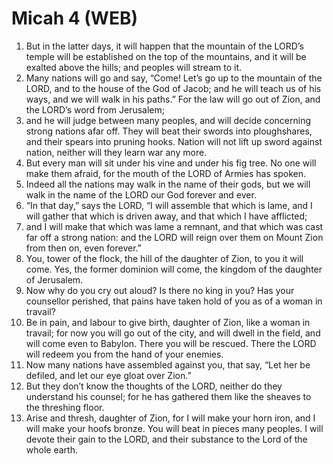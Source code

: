 * Micah 4 (WEB)
:PROPERTIES:
:ID: WEB/33-MIC04
:END:

1. But in the latter days, it will happen that the mountain of the LORD’s temple will be established on the top of the mountains, and it will be exalted above the hills; and peoples will stream to it.
2. Many nations will go and say, “Come! Let’s go up to the mountain of the LORD, and to the house of the God of Jacob; and he will teach us of his ways, and we will walk in his paths.” For the law will go out of Zion, and the LORD’s word from Jerusalem;
3. and he will judge between many peoples, and will decide concerning strong nations afar off. They will beat their swords into ploughshares, and their spears into pruning hooks. Nation will not lift up sword against nation, neither will they learn war any more.
4. But every man will sit under his vine and under his fig tree. No one will make them afraid, for the mouth of the LORD of Armies has spoken.
5. Indeed all the nations may walk in the name of their gods, but we will walk in the name of the LORD our God forever and ever.
6. “In that day,” says the LORD, “I will assemble that which is lame, and I will gather that which is driven away, and that which I have afflicted;
7. and I will make that which was lame a remnant, and that which was cast far off a strong nation: and the LORD will reign over them on Mount Zion from then on, even forever.”
8. You, tower of the flock, the hill of the daughter of Zion, to you it will come. Yes, the former dominion will come, the kingdom of the daughter of Jerusalem.
9. Now why do you cry out aloud? Is there no king in you? Has your counsellor perished, that pains have taken hold of you as of a woman in travail?
10. Be in pain, and labour to give birth, daughter of Zion, like a woman in travail; for now you will go out of the city, and will dwell in the field, and will come even to Babylon. There you will be rescued. There the LORD will redeem you from the hand of your enemies.
11. Now many nations have assembled against you, that say, “Let her be defiled, and let our eye gloat over Zion.”
12. But they don’t know the thoughts of the LORD, neither do they understand his counsel; for he has gathered them like the sheaves to the threshing floor.
13. Arise and thresh, daughter of Zion, for I will make your horn iron, and I will make your hoofs bronze. You will beat in pieces many peoples. I will devote their gain to the LORD, and their substance to the Lord of the whole earth.
